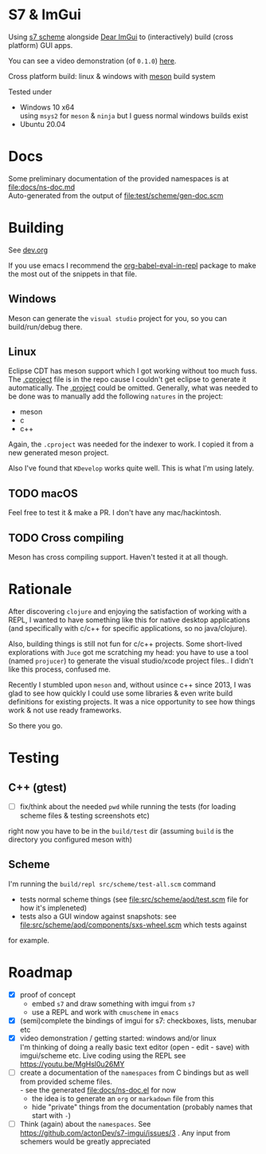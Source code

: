 * S7 & ImGui
  Using [[https://ccrma.stanford.edu/software/snd/snd/s7.html][s7 scheme]] alongside [[https://github.com/ocornut/imgui][Dear ImGui]] to (interactively) build (cross platform) GUI apps.

  You can see a video demonstration (of =0.1.0=) [[https://youtu.be/MgHsl0u26MY][here]].

  [[https://youtu.be/MgHsl0u26MY][file:img/youtube-preview.png]]

  Cross platform build: linux & windows with [[https://mesonbuild.com/][meson]] build system
  
  Tested under
  - Windows 10 x64 \\
    using =msys2= for =meson= & =ninja= but I guess normal windows builds exist
  - Ubuntu 20.04

* Docs
  Some preliminary documentation of the provided namespaces is at [[file:docs/ns-doc.md]] \\
  Auto-generated from the output of [[file:test/scheme/gen-doc.scm]]
* Building
  See [[file:dev.org][dev.org]]
  
  If you use emacs I recommend the [[https://github.com/diadochos/org-babel-eval-in-repl][org-babel-eval-in-repl]] package to make the most out of the snippets in that file.

** Windows
   Meson can generate the =visual studio= project for you, so you can build/run/debug there.

** Linux
   Eclipse CDT has meson support which I got working without too much fuss. The [[file:.cproject][.cproject]] file is in the repo cause I couldn't get eclipse to generate it automatically. The [[file:.project][.project]] could be omitted. Generally, what was needed to be done was to manually add the following =natures= in the project:
   - meson
   - c
   - c++

   Again, the =.cproject= was needed for the indexer to work. I copied it from a new generated meson project.

   Also I've found that =KDevelop= works quite well. This is what I'm using lately.

** TODO macOS
   Feel free to test it & make a PR. I don't have any mac/hackintosh.

** TODO Cross compiling
   Meson has cross compiling support. Haven't tested it at all though.

* Rationale
  After discovering =clojure= and enjoying the satisfaction of working with a REPL, I wanted to have something like this for native desktop applications (and specifically with c/c++ for specific applications, so no java/clojure).

  Also, building things is still not fun for c/c++ projects. Some short-lived explorations with =Juce= got me scratching my head: you have to use a tool (named =projucer=) to generate the visual studio/xcode project files.. I didn't like this process, confused me.

  Recently I stumbled upon =meson= and, without usince c++ since 2013, I was glad to see how quickly I could use some libraries & even write build definitions for existing projects. It was a nice opportunity to see how things work & not use ready frameworks.

  So there you go.

* Testing
** C++ (gtest)
   + [ ] fix/think about the needed =pwd= while running the tests (for loading scheme files & testing screenshots etc)

   right now you have to be in the =build/test= dir (assuming =build= is the directory you configured meson with)

** Scheme
   I'm running the =build/repl src/scheme/test-all.scm= command

   - tests normal scheme things (see [[file:src/scheme/aod/test.scm]] file for how it's impleneted)
   - tests also a GUI window against snapshots: see [[file:src/scheme/aod/components/sxs-wheel.scm]] which tests against
 [[file:test/scheme/assets/sxs-wheel-snapshot.png]] 

   for example.

* Roadmap
  - [X] proof of concept
    - embed =s7= and draw something with imgui from =s7=
    - use a REPL and work with =cmuscheme= in =emacs=
  - [X] (semi)complete the bindings of imgui for s7: checkboxes, lists, menubar etc
  - [X] video demonstration / getting started: windows and/or linux \\
    I'm thinking of doing a really basic text editor (open - edit - save) with imgui/scheme etc. Live coding using the REPL
    see https://youtu.be/MgHsl0u26MY
  - [ ] create a documentation of the =namespaces= from C bindings but as well from provided scheme files. \\
    - see the generated [[file:docs/ns-doc.el]] for now
    - the idea is to generate an =org= or =markadown= file from this
    - hide "private" things from the documentation (probably names that start with =-=)
  - [ ] Think (again) about the =namespaces=. See https://github.com/actonDev/s7-imgui/issues/3 . Any input from schemers would be greatly appreciated
    
